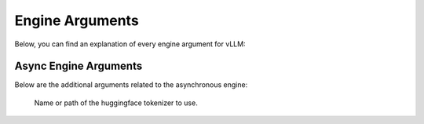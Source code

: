 .. _engine_args:

Engine Arguments
================

Below, you can find an explanation of every engine argument for vLLM:

.. argparse::
    :module: vllm.engine.arg_utils
    :func: _engine_args_parser
    :prog: -m vllm.entrypoints.openai.api_server
    :nodefaultconst:

Async Engine Arguments
----------------------

Below are the additional arguments related to the asynchronous engine:

    Name or path of the huggingface tokenizer to use.

.. option:: --revision <revision>

    The specific model version to use. It can be a branch name, a tag name, or a commit id. If unspecified, will use the default version.

.. option:: --tokenizer-revision <revision>

    The specific tokenizer version to use. It can be a branch name, a tag name, or a commit id. If unspecified, will use the default version.

.. option:: --tokenizer-mode {auto,slow}

    The tokenizer mode.
    
    * "auto" will use the fast tokenizer if available.
    * "slow" will always use the slow tokenizer.

.. option:: --trust-remote-code

    Trust remote code from huggingface.

.. option:: --download-dir <directory>

    Directory to download and load the weights, default to the default cache dir of huggingface.

.. option:: --load-format {auto,pt,safetensors,npcache,dummy}

    The format of the model weights to load.

    * "auto" will try to load the weights in the safetensors format and fall back to the pytorch bin format if safetensors format is not available.
    * "pt" will load the weights in the pytorch bin format.
    * "safetensors" will load the weights in the safetensors format.
    * "npcache" will load the weights in pytorch format and store a numpy cache to speed up the loading.
    * "dummy" will initialize the weights with random values, mainly for profiling.

.. option:: --dtype {auto,half,float16,bfloat16,float,float32}

    Data type for model weights and activations.

    * "auto" will use FP16 precision for FP32 and FP16 models, and BF16 precision for BF16 models.
    * "half" for FP16. Recommended for AWQ quantization.
    * "float16" is the same as "half".
    * "bfloat16" for a balance between precision and range.
    * "float" is shorthand for FP32 precision.
    * "float32" for FP32 precision.

.. option:: --max-model-len <length>

    Model context length. If unspecified, will be automatically derived from the model config.

.. option:: --worker-use-ray

    Use Ray for distributed serving, will be automatically set when using more than 1 GPU.

.. option:: --pipeline-parallel-size (-pp) <size>

    Number of pipeline stages.

.. option:: --tensor-parallel-size (-tp) <size>

    Number of tensor parallel replicas.

.. option:: --max-parallel-loading-workers <workers>

    Load model sequentially in multiple batches, to avoid RAM OOM when using tensor parallel and large models.

.. option:: --block-size {8,16,32}

    Token block size for contiguous chunks of tokens.

.. option:: --seed <seed>

    Random seed for operations.

.. option:: --swap-space <size>

    CPU swap space size (GiB) per GPU.

.. option:: --gpu-memory-utilization <fraction>

    The fraction of GPU memory to be used for the model executor, which can range from 0 to 1. 
    For example, a value of 0.5 would imply 50% GPU memory utilization.
    If unspecified, will use the default value of 0.9.

.. option:: --max-num-batched-tokens <tokens>

    Maximum number of batched tokens per iteration.

.. option:: --max-num-seqs <sequences>

    Maximum number of sequences per iteration.

.. option:: --max-paddings <paddings>

    Maximum number of paddings in a batch.

.. option:: --max-queue-length <size>

    Maximum number of requests that can be present across all queues.

.. option:: --disable-log-stats

    Disable logging statistics.

.. option:: --quantization (-q) {awq,squeezellm,None}

    Method used to quantize the weights.
